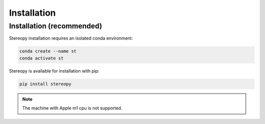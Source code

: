 Installation
============

Installation (recommended)
------------------------------------

Stereopy installation requires an isolated conda environment:

.. code:: bash

    conda create --name st
    conda activate st

Stereopy is available for installation with pip:

.. code:: bash

    pip install stereopy

.. note::

    The machine with Apple m1 cpu is not supported.
